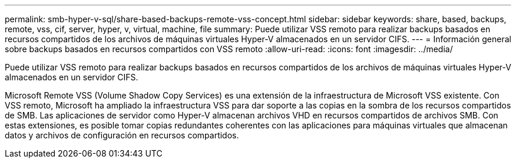 ---
permalink: smb-hyper-v-sql/share-based-backups-remote-vss-concept.html 
sidebar: sidebar 
keywords: share, based, backups, remote, vss, cif, server, hyper, v, virtual, machine, file 
summary: Puede utilizar VSS remoto para realizar backups basados en recursos compartidos de los archivos de máquinas virtuales Hyper-V almacenados en un servidor CIFS. 
---
= Información general sobre backups basados en recursos compartidos con VSS remoto
:allow-uri-read: 
:icons: font
:imagesdir: ../media/


[role="lead"]
Puede utilizar VSS remoto para realizar backups basados en recursos compartidos de los archivos de máquinas virtuales Hyper-V almacenados en un servidor CIFS.

Microsoft Remote VSS (Volume Shadow Copy Services) es una extensión de la infraestructura de Microsoft VSS existente. Con VSS remoto, Microsoft ha ampliado la infraestructura VSS para dar soporte a las copias en la sombra de los recursos compartidos de SMB. Las aplicaciones de servidor como Hyper-V almacenan archivos VHD en recursos compartidos de archivos SMB. Con estas extensiones, es posible tomar copias redundantes coherentes con las aplicaciones para máquinas virtuales que almacenan datos y archivos de configuración en recursos compartidos.

